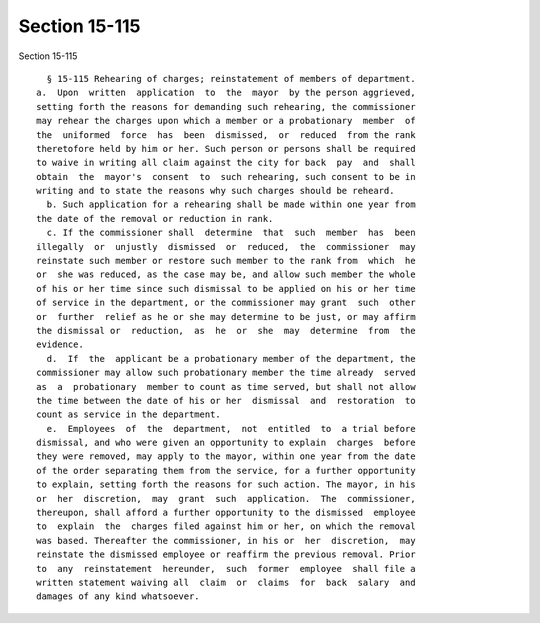 Section 15-115
==============

Section 15-115 ::    
        
     
        § 15-115 Rehearing of charges; reinstatement of members of department.
      a.  Upon  written  application  to  the  mayor  by the person aggrieved,
      setting forth the reasons for demanding such rehearing, the commissioner
      may rehear the charges upon which a member or a probationary  member  of
      the  uniformed  force  has  been  dismissed,  or  reduced  from the rank
      theretofore held by him or her. Such person or persons shall be required
      to waive in writing all claim against the city for back  pay  and  shall
      obtain  the  mayor's  consent  to  such rehearing, such consent to be in
      writing and to state the reasons why such charges should be reheard.
        b. Such application for a rehearing shall be made within one year from
      the date of the removal or reduction in rank.
        c. If the commissioner shall  determine  that  such  member  has  been
      illegally  or  unjustly  dismissed  or  reduced,  the  commissioner  may
      reinstate such member or restore such member to the rank from  which  he
      or  she was reduced, as the case may be, and allow such member the whole
      of his or her time since such dismissal to be applied on his or her time
      of service in the department, or the commissioner may grant  such  other
      or  further  relief as he or she may determine to be just, or may affirm
      the dismissal or  reduction,  as  he  or  she  may  determine  from  the
      evidence.
        d.  If  the  applicant be a probationary member of the department, the
      commissioner may allow such probationary member the time already  served
      as  a  probationary  member to count as time served, but shall not allow
      the time between the date of his or her  dismissal  and  restoration  to
      count as service in the department.
        e.  Employees  of  the  department,  not  entitled  to  a trial before
      dismissal, and who were given an opportunity to explain  charges  before
      they were removed, may apply to the mayor, within one year from the date
      of the order separating them from the service, for a further opportunity
      to explain, setting forth the reasons for such action. The mayor, in his
      or  her  discretion,  may  grant  such  application.  The  commissioner,
      thereupon, shall afford a further opportunity to the dismissed  employee
      to  explain  the  charges filed against him or her, on which the removal
      was based. Thereafter the commissioner, in his or  her  discretion,  may
      reinstate the dismissed employee or reaffirm the previous removal. Prior
      to  any  reinstatement  hereunder,  such  former  employee  shall file a
      written statement waiving all  claim  or  claims  for  back  salary  and
      damages of any kind whatsoever.
    
    
    
    
    
    
    